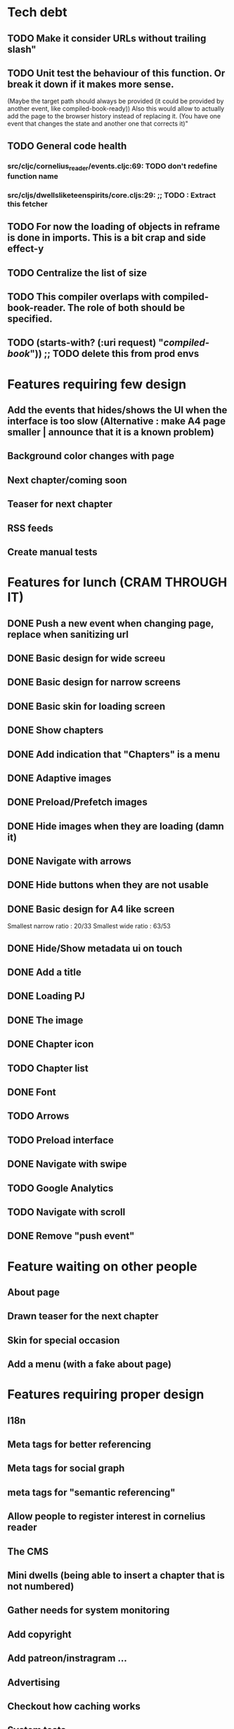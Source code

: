 * Tech debt
** TODO Make it consider URLs without trailing slash"
** TODO Unit test the behaviour of this function. Or break it down if it makes more sense.
  (Maybe the target path should always be provided (it could be provided by another event, like compiled-book-ready))
  Also this would allow to actually add the page to the browser history instead of replacing it. (You have one event that changes the state and another one that corrects it)"
** TODO General code health
*** src/cljc/cornelius_reader/events.cljc:69:        TODO don't redefine function name
*** src/cljs/dwellsliketeenspirits/core.cljs:29:  ;; TODO : Extract this fetcher
** TODO For now the loading of objects in reframe is done in imports. This is a bit crap and side effect-y
** TODO Centralize the list of size
** TODO This compiler overlaps with compiled-book-reader. The role of both should be specified.
** TODO (starts-with? (:uri request) "/compiled-book/")) ;; TODO delete this from prod envs
* Features requiring few design
** Add the events that hides/shows the UI when the interface is too slow (Alternative : make A4 page smaller | announce that it is a known problem)
** Background color changes with page
** Next chapter/coming soon
** Teaser for next chapter
** RSS feeds
** Create manual tests
* Features for lunch (CRAM THROUGH IT)
** DONE Push a new event when changing page, replace when sanitizing url
** DONE Basic design for wide screeu
** DONE Basic design for narrow screens
** DONE Basic skin for loading screen
** DONE Show chapters
** DONE Add indication that "Chapters" is a menu
** DONE Adaptive images
** DONE Preload/Prefetch images
** DONE Hide images when they are loading (damn it)
** DONE Navigate with arrows
** DONE Hide buttons when they are not usable
** DONE Basic design for A4 like screen
   Smallest narrow ratio : 20/33
   Smallest wide ratio : 63/53
** DONE Hide/Show metadata ui on touch
** DONE Add a title
** DONE Loading PJ
** DONE The image
** DONE Chapter icon
** TODO Chapter list
** DONE Font
** TODO Arrows
** TODO Preload interface
** DONE Navigate with swipe
** TODO Google Analytics
** TODO Navigate with scroll
** DONE Remove "push event"
* Feature waiting on other people
** About page
** Drawn teaser for the next chapter
** Skin for special occasion
** Add a menu (with a fake about page)
* Features requiring proper design
** I18n
** Meta tags for better referencing
** Meta tags for social graph
** meta tags for "semantic referencing"
** Allow people to register interest in cornelius reader
** The CMS
** Mini dwells (being able to insert a chapter that is not numbered)
** Gather needs for system monitoring
** Add copyright
** Add patreon/instragram ...
** Advertising
** Checkout how caching works
** System tests
** Fill the page with loads of semantic HTML5 swag
** Make the loading experience nicer (faster ? insert graphic ?)
* Technical test
** Build website using only HTML and CSS (check if the experience can be as good)
